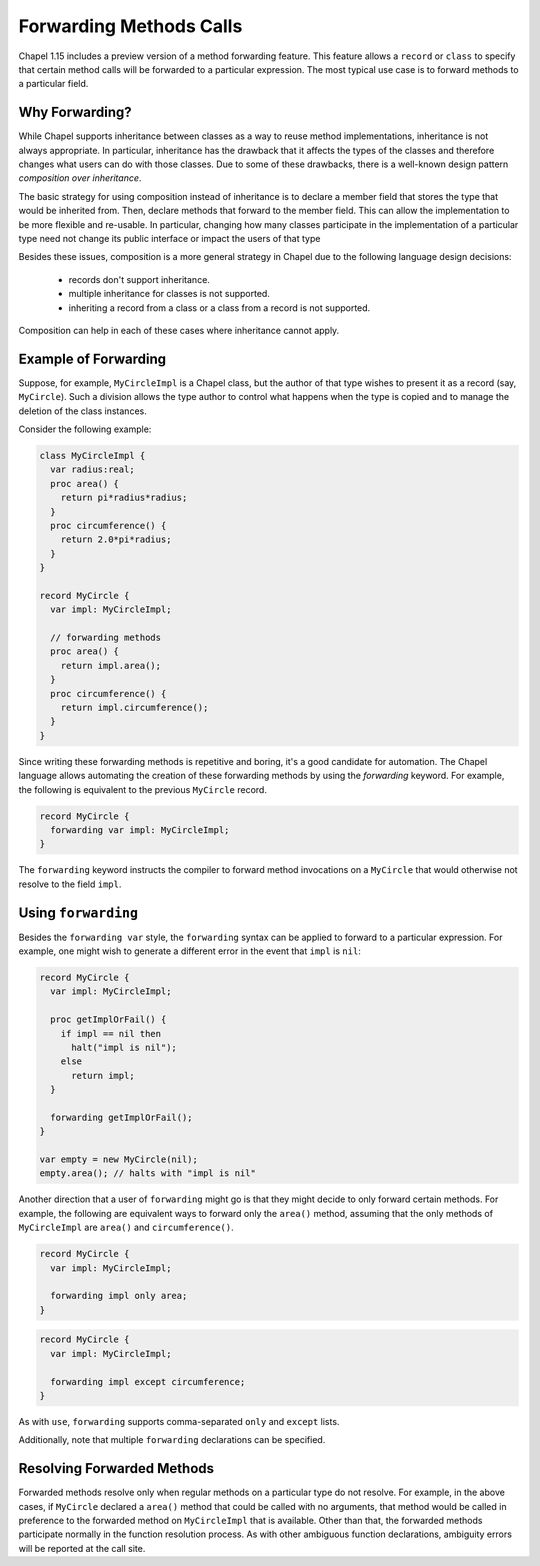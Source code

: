 .. _readme-forwarding:

========================
Forwarding Methods Calls
========================

Chapel 1.15 includes a preview version of a method forwarding feature.
This feature allows a ``record`` or ``class`` to specify that certain
method calls will be forwarded to a particular expression. The most
typical use case is to forward methods to a particular field.

Why Forwarding?
---------------

While Chapel supports inheritance between classes as a way to reuse
method implementations, inheritance is not always appropriate. In
particular, inheritance has the drawback that it affects the types
of the classes and therefore changes what users can do with those
classes. Due to some of these drawbacks, there is a well-known design
pattern *composition over inheritance*. 

The basic strategy for using composition instead of inheritance is to
declare a member field that stores the type that would be inherited from.
Then, declare methods that forward to the member field. This can allow
the implementation to be more flexible and re-usable. In particular,
changing how many classes participate in the implementation of a
particular type need not change its public interface or impact the users
of that type 

Besides these issues, composition is a more general strategy in Chapel
due to the following language design decisions:

 * records don't support inheritance.
 * multiple inheritance for classes is not supported.
 * inheriting a record from a class or a class from a record is not
   supported.

Composition can help in each of these cases where inheritance cannot
apply.

Example of Forwarding
---------------------

Suppose, for example, ``MyCircleImpl`` is a Chapel class, but the author
of that type wishes to present it as a record (say, ``MyCircle``).  Such
a division allows the type author to control what happens when the type
is copied and to manage the deletion of the class instances.

Consider the following example:

.. (comment) Note, these examples are tested here:
   test/classes/ferguson/forwarding/readme-forwarding-examples.chpl

.. code-block:: chapel

  class MyCircleImpl {
    var radius:real;
    proc area() {
      return pi*radius*radius;
    }
    proc circumference() {
      return 2.0*pi*radius;
    }
  }
    
  record MyCircle {
    var impl: MyCircleImpl;

    // forwarding methods
    proc area() {
      return impl.area();
    }
    proc circumference() {
      return impl.circumference();
    }
  }

Since writing these forwarding methods is repetitive and boring, it's a
good candidate for automation. The Chapel language allows automating the
creation of these forwarding methods by using the `forwarding` keyword.
For example, the following is equivalent to the previous ``MyCircle``
record.

.. code-block:: chapel

  record MyCircle {
    forwarding var impl: MyCircleImpl;
  }

The ``forwarding`` keyword instructs the compiler to forward method
invocations on a ``MyCircle`` that would otherwise not resolve to
the field ``impl``.

Using ``forwarding``
--------------------

Besides the ``forwarding var`` style, the ``forwarding`` syntax
can be applied to forward to a particular expression. For example,
one might wish to generate a different error in the event that ``impl``
is ``nil``:

.. code-block:: chapel

  record MyCircle {
    var impl: MyCircleImpl;

    proc getImplOrFail() {
      if impl == nil then
        halt("impl is nil");
      else
        return impl;
    }

    forwarding getImplOrFail();
  }

  var empty = new MyCircle(nil);
  empty.area(); // halts with "impl is nil"

Another direction that a user of ``forwarding`` might go is that they
might decide to only forward certain methods. For example, the following
are equivalent ways to forward only the ``area()`` method, assuming that
the only methods of ``MyCircleImpl`` are ``area()`` and
``circumference()``.

.. code-block:: chapel

  record MyCircle {
    var impl: MyCircleImpl;

    forwarding impl only area;
  }

.. code-block:: chapel

  record MyCircle {
    var impl: MyCircleImpl;

    forwarding impl except circumference;
  }

As with ``use``, ``forwarding`` supports comma-separated ``only`` and
``except`` lists.

Additionally, note that multiple ``forwarding`` declarations can be
specified.

Resolving Forwarded Methods
---------------------------

Forwarded methods resolve only when regular methods on a particular type
do not resolve. For example, in the above cases, if ``MyCircle`` declared
a ``area()`` method that could be called with no arguments, that method
would be called in preference to the forwarded method on ``MyCircleImpl``
that is available. Other than that, the forwarded methods participate
normally in the function resolution process. As with other ambiguous
function declarations, ambiguity errors will be reported at the call
site.
